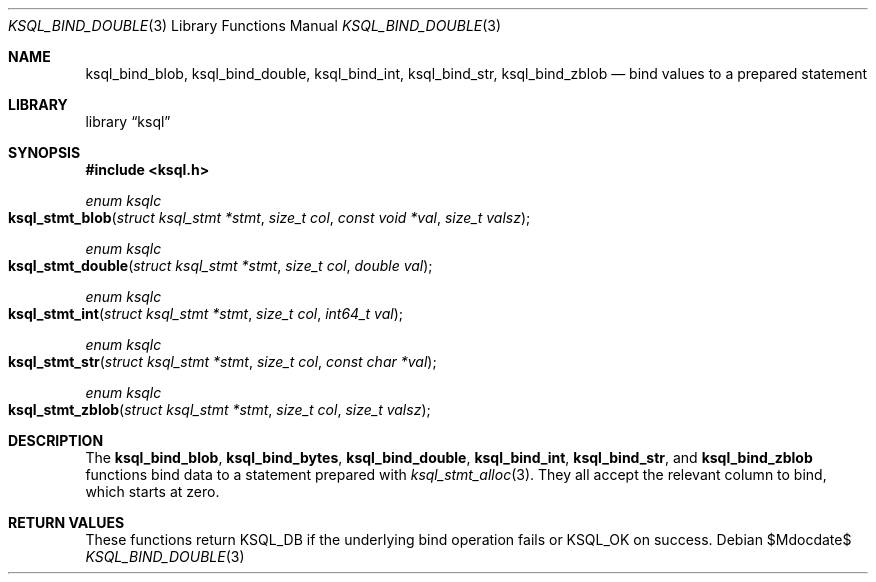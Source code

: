 .Dd $Mdocdate$
.Dt KSQL_BIND_DOUBLE 3
.Os
.Sh NAME
.Nm ksql_bind_blob ,
.Nm ksql_bind_double ,
.Nm ksql_bind_int ,
.Nm ksql_bind_str ,
.Nm ksql_bind_zblob
.Nd bind values to a prepared statement
.Sh LIBRARY
.Lb ksql
.Sh SYNOPSIS
.In ksql.h
.Ft "enum ksqlc"
.Fo ksql_stmt_blob
.Fa "struct ksql_stmt *stmt"
.Fa "size_t col"
.Fa "const void *val"
.Fa "size_t valsz"
.Fc
.Ft "enum ksqlc"
.Fo ksql_stmt_double
.Fa "struct ksql_stmt *stmt"
.Fa "size_t col"
.Fa "double val"
.Fc
.Ft "enum ksqlc"
.Fo ksql_stmt_int
.Fa "struct ksql_stmt *stmt"
.Fa "size_t col"
.Fa "int64_t val"
.Fc
.Ft "enum ksqlc"
.Fo ksql_stmt_str
.Fa "struct ksql_stmt *stmt"
.Fa "size_t col"
.Fa "const char *val"
.Fc
.Ft "enum ksqlc"
.Fo ksql_stmt_zblob
.Fa "struct ksql_stmt *stmt"
.Fa "size_t col"
.Fa "size_t valsz"
.Fc
.Sh DESCRIPTION
The
.Nm ksql_bind_blob ,
.Nm ksql_bind_bytes ,
.Nm ksql_bind_double ,
.Nm ksql_bind_int ,
.Nm ksql_bind_str ,
and
.Nm ksql_bind_zblob
functions bind data to a statement prepared with
.Xr ksql_stmt_alloc 3 .
They all accept the relevant column to bind, which starts at zero.
.\" .Sh CONTEXT
.\" For section 9 functions only.
.\" .Sh IMPLEMENTATION NOTES
.\" Not used in OpenBSD.
.Sh RETURN VALUES
These functions return
.Dv KSQL_DB
if the underlying bind operation fails or
.Dv KSQL_OK
on success.
.\" For sections 2, 3, and 9 function return values only.
.\" .Sh ENVIRONMENT
.\" For sections 1, 6, 7, and 8 only.
.\" .Sh FILES
.\" .Sh EXIT STATUS
.\" For sections 1, 6, and 8 only.
.\" .Sh EXAMPLES
.\" .Sh DIAGNOSTICS
.\" For sections 1, 4, 6, 7, 8, and 9 printf/stderr messages only.
.\" .Sh ERRORS
.\" For sections 2, 3, 4, and 9 errno settings only.
.\" .Sh SEE ALSO
.\" .Xr foobar 1
.\" .Sh STANDARDS
.\" .Sh HISTORY
.\" .Sh AUTHORS
.\" .Sh CAVEATS
.\" .Sh BUGS
.\" .Sh SECURITY CONSIDERATIONS
.\" Not used in OpenBSD.
